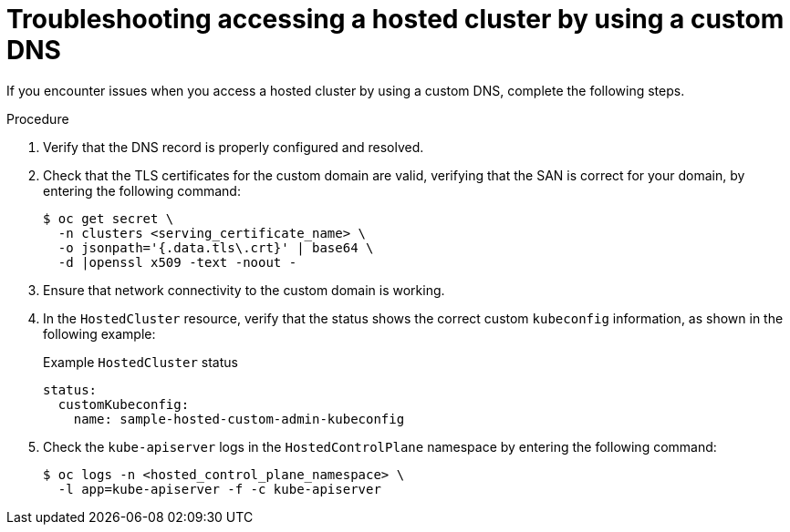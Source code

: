 // Module included in the following assemblies:
//
// * hosted-control-planes/hcp-certificates.adoc

:_mod-docs-content-type: PROCEDURE
[id="hcp-ts-custom-dns_{context}"]
= Troubleshooting accessing a hosted cluster by using a custom DNS

If you encounter issues when you access a hosted cluster by using a custom DNS, complete the following steps.

.Procedure

. Verify that the DNS record is properly configured and resolved.

. Check that the TLS certificates for the custom domain are valid, verifying that the SAN is correct for your domain, by entering the following command:
+
[source,terminal]
----
$ oc get secret \
  -n clusters <serving_certificate_name> \
  -o jsonpath='{.data.tls\.crt}' | base64 \
  -d |openssl x509 -text -noout -
----

. Ensure that network connectivity to the custom domain is working.

. In the `HostedCluster` resource, verify that the status shows the correct custom `kubeconfig` information, as shown in the following example:
+
.Example `HostedCluster` status
[source,yaml]
----
status:
  customKubeconfig:
    name: sample-hosted-custom-admin-kubeconfig
----

. Check the `kube-apiserver` logs in the `HostedControlPlane` namespace by entering the following command:
+
[source,terminal]
----
$ oc logs -n <hosted_control_plane_namespace> \
  -l app=kube-apiserver -f -c kube-apiserver
----